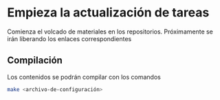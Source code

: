 * Empieza la actualización de tareas
Comienza el volcado de materiales en los repositorios. Próximamente se irán liberando los enlaces correspondientes
** Compilación
Los contenidos se podrán compilar con los comandos

#+BEGIN_SRC bash
make <archivo-de-configuración>
#+END_SRC

